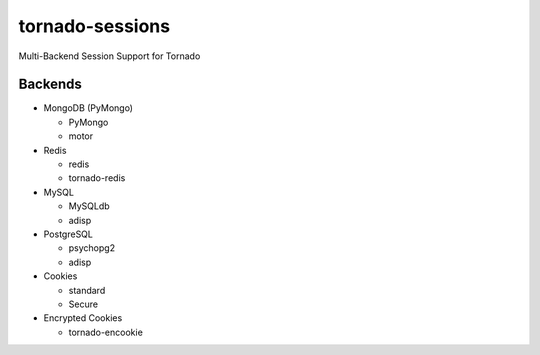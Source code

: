 tornado-sessions
================

Multi-Backend Session Support for Tornado

Backends
--------

* MongoDB (PyMongo)

  * PyMongo
  * motor
  
* Redis

  * redis
  * tornado-redis
  
* MySQL

  * MySQLdb
  * adisp
  
* PostgreSQL

  * psychopg2
  * adisp 

* Cookies

  * standard
  * Secure

* Encrypted Cookies

  * tornado-encookie
